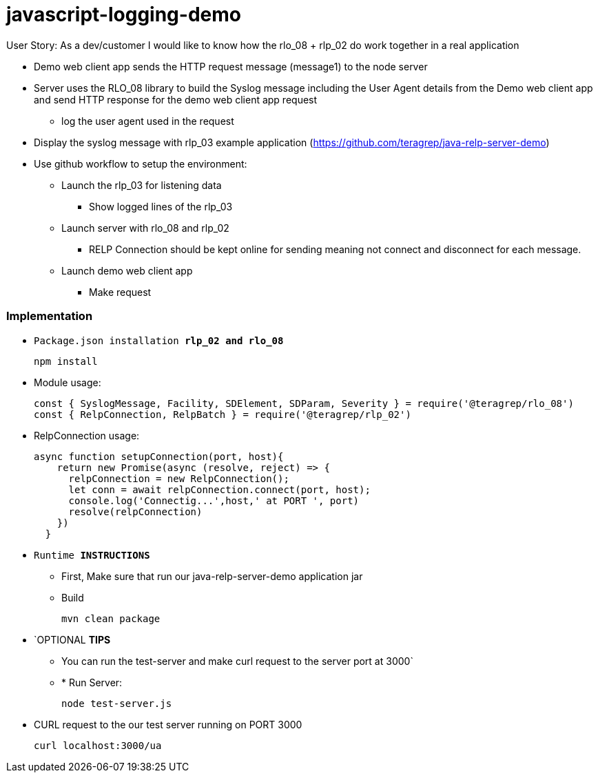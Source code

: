 # javascript-logging-demo

User Story: As a dev/customer I would like to know how the rlo_08 + rlp_02 do work together in a real application

* Demo web client app sends the HTTP request message (message1) to the node server
* Server uses the RLO_08 library to build the Syslog message including the User Agent details from the Demo web client app and send HTTP response for the demo web client app request
** log the user agent used in the request
* Display the syslog message with rlp_03 example application (https://github.com/teragrep/java-relp-server-demo)
* Use github workflow to setup the environment:
** Launch the rlp_03 for listening data
*** Show logged lines of the rlp_03
** Launch server with rlo_08 and rlp_02
*** RELP Connection should be kept online for sending meaning not connect and disconnect for each message.
** Launch demo web client app
*** Make request


=== Implementation

* `Package.json installation *rlp_02 and rlo_08*`
+
[source,node]
-----------------
npm install 
-----------------

* Module usage:
+
[source,javascript]
-----------------
const { SyslogMessage, Facility, SDElement, SDParam, Severity } = require('@teragrep/rlo_08')
const { RelpConnection, RelpBatch } = require('@teragrep/rlp_02')
-----------------

* RelpConnection usage:
+
[source,javascript]
-----------------
async function setupConnection(port, host){
    return new Promise(async (resolve, reject) => {
      relpConnection = new RelpConnection();
      let conn = await relpConnection.connect(port, host);	
      console.log('Connectig...',host,' at PORT ', port)
      resolve(relpConnection)
    })
  }
-----------------

* `Runtime  *INSTRUCTIONS*`
** First, Make sure that run our java-relp-server-demo application jar
** Build
+
[source,java]
-----------------
mvn clean package
-----------------

* `OPTIONAL *TIPS*
** You can run the test-server and make curl request to the server port at 3000`
** * Run Server:
+
[source,javascript]
-----------------
node test-server.js
-----------------

* CURL request to the our test server running on PORT 3000
+
[source,shell]
-----------------
curl localhost:3000/ua
-----------------

